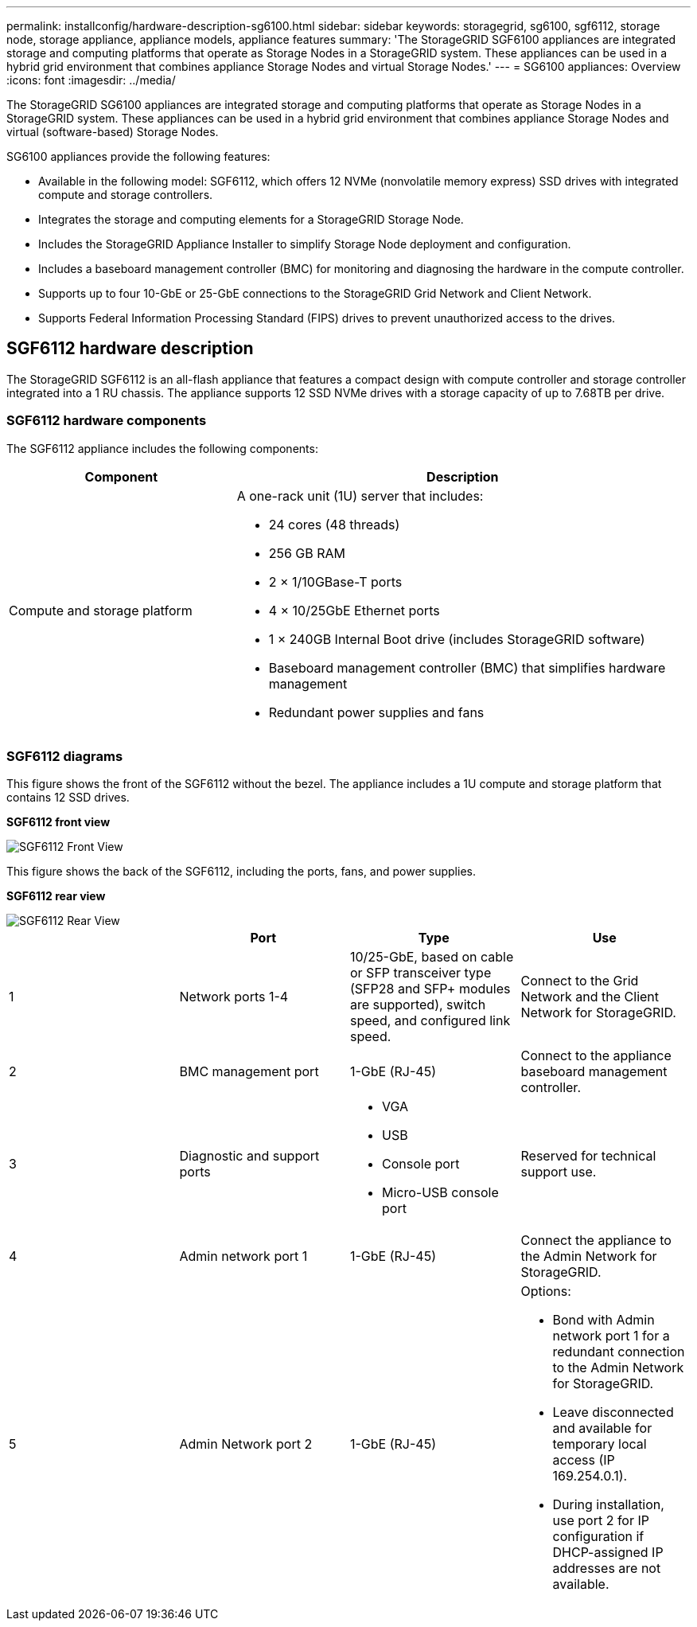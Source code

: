 ---
permalink: installconfig/hardware-description-sg6100.html
sidebar: sidebar
keywords: storagegrid, sg6100, sgf6112, storage node, storage appliance, appliance models, appliance features
summary: 'The StorageGRID SGF6100 appliances are integrated storage and computing platforms that operate as Storage Nodes in a StorageGRID system. These appliances can be used in a hybrid grid environment that combines appliance Storage Nodes and virtual Storage Nodes.'
---
= SG6100 appliances: Overview
:icons: font
:imagesdir: ../media/

[.lead]
The StorageGRID SG6100 appliances are integrated storage and computing platforms that operate as Storage Nodes in a StorageGRID system. These appliances can be used in a hybrid grid environment that combines appliance Storage Nodes and virtual (software-based) Storage Nodes.

SG6100 appliances provide the following features:

* Available in the following model: SGF6112, which offers 12 NVMe (nonvolatile memory express) SSD drives with integrated compute and storage controllers. 
* Integrates the storage and computing elements for a StorageGRID Storage Node.
* Includes the StorageGRID Appliance Installer to simplify Storage Node deployment and configuration.
* Includes a baseboard management controller (BMC) for monitoring and diagnosing the hardware in the compute controller.
* Supports up to four 10-GbE or 25-GbE connections to the StorageGRID Grid Network and Client Network.
* Supports Federal Information Processing Standard (FIPS) drives to prevent unauthorized access to the drives. 

== SGF6112 hardware description
The StorageGRID SGF6112 is an all-flash appliance that features a compact design with compute controller and storage controller integrated into a 1 RU chassis. The appliance supports 12 SSD NVMe drives with a storage capacity of up to 7.68TB per drive. 

=== SGF6112 hardware components
The SGF6112 appliance includes the following components:

[cols="1a,2a" options="header"]
|===
| Component| Description
a|
Compute and storage platform
a|
A one-rack unit (1U) server that includes:

* 24 cores (48 threads)
* 256 GB RAM
* 2 × 1/10GBase-T ports
* 4 × 10/25GbE Ethernet ports
* 1 × 240GB Internal Boot drive (includes StorageGRID software) 
* Baseboard management controller (BMC) that simplifies hardware management
* Redundant power supplies and fans

|===

=== SGF6112 diagrams

This figure shows the front of the SGF6112 without the bezel. The appliance includes a 1U compute and storage platform that contains 12 SSD drives. 

*SGF6112 front view*

image::../media/sgf6112_front_with_ssds.png[SGF6112 Front View]

This figure shows the back of the SGF6112, including the ports, fans, and power supplies.

*SGF6112 rear view*

image::../media/sgf6112_rear_view.png[SGF6112 Rear View]

[options="header"]
|===
|  | Port| Type| Use
a|
1
a|
Network ports 1-4
a|
10/25-GbE, based on cable or SFP transceiver type (SFP28 and SFP+ modules are supported), switch speed, and configured link speed.  
a|
Connect to the Grid Network and the Client Network for StorageGRID.
a|
2
a|
BMC management port
a|
1-GbE (RJ-45)
a|
Connect to the appliance baseboard management controller.
a|
3
a|
Diagnostic and support ports
a|

* VGA
* USB
* Console port
* Micro-USB console port

a|
Reserved for technical support use.
a|
4
a|
Admin network port 1
a|
1-GbE (RJ-45)
a|
Connect the appliance to the Admin Network for StorageGRID.
a|
5
a|
Admin Network port 2
a|
1-GbE (RJ-45)
a|
Options:

* Bond with Admin network port 1 for a redundant connection to the Admin Network for StorageGRID.
* Leave disconnected and available for temporary local access (IP 169.254.0.1).
* During installation, use port 2 for IP configuration if DHCP-assigned IP addresses are not available.
|===